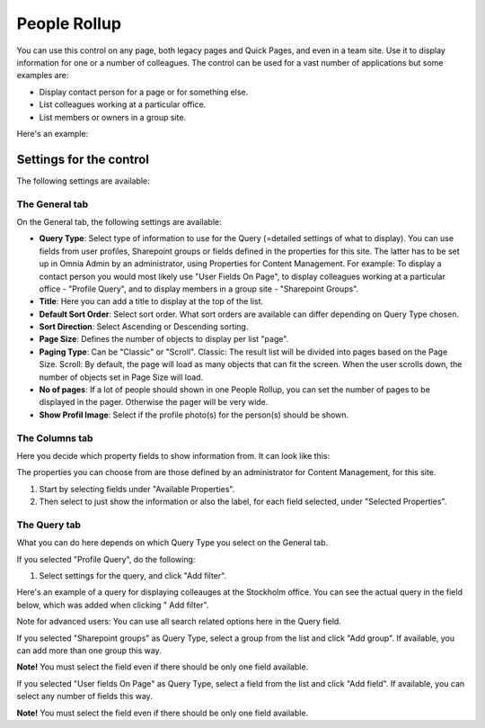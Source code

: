 People Rollup
===========================

You can use this control on any page, both legacy pages and Quick Pages, and even in a team site. Use it to display information for one or a number of colleagues. The control can be used for a vast number of applications but some examples are:

+ Display contact person for a page or for something else.
+ List colleagues working at a particular office.
+ List members or owners in a group site.

Here's an example:

.. image:: rollup-office.png

Settings for the control
*************************
The following settings are available:

.. image:: rollup-settings.png

The General tab
----------------
On the General tab, the following settings are available:

+ **Query Type**: Select type of information to use for the Query (=detailed settings of what to display). You can use fields from user profiles, Sharepoint groups or fields defined in the properties for this site. The latter has to be set up in Omnia Admin by an administrator, using Properties for Content Management. For example: To display a contact person you would most likely use "User Fields On Page", to display colleagues working at a particular office - "Profile Query", and to display members in a group site - "Sharepoint Groups".
+ **Title**: Here you can add a title to display at the top of the list.
+ **Default Sort Order**: Select sort order. What sort orders are available can differ depending on Query Type chosen.
+ **Sort Direction**: Select Ascending or Descending sorting.
+ **Page Size**: Defines the number of objects to display per list "page".
+ **Paging Type**: Can be "Classic" or "Scroll". Classic: The result list will be divided into pages based on the Page Size. Scroll: By default, the page will load as many objects that can fit the screen. When the user scrolls down, the number of objects set in Page Size will load.
+ **No of pages**: If a lot of people should shown in one People Rollup, you can set the number of pages to be displayed in the pager. Otherwise the pager will be very wide.
+ **Show Profil Image**: Select if the profile photo(s) for the person(s) should be shown.

The Columns tab
----------------
Here you decide which property fields to show information from. It can look like this:

.. image:: rollup-settings-columns.png

The properties you can choose from are those defined by an administrator for Content Management, for this site.

1. Start by selecting fields under "Available Properties".
2. Then select to just show the information or also the label, for each field selected, under "Selected Properties".

The Query tab
---------------
What you can do here depends on which Query Type you select on the General tab.

If you selected "Profile Query", do the following:

1. Select settings for the query, and click "Add filter".

Here's an example of a query for displaying colleauges at the Stockholm office. You can see the actual query in the field below, which was added when clicking " Add filter".

.. image:: rollup-settings-query1.png

Note for advanced users: You can use all search related options here in the Query field.
 
If you selected "Sharepoint groups" as Query Type, select a group from the list and click "Add group". If available, you can add more than one group this way.

.. image:: rollup-settings-query2.png

**Note!**
You must select the field even if there should be only one field available.

If you selected "User fields On Page" as Query Type, select a field from the list and click "Add field". If available, you can select any number of fields this way.

.. image:: rollup-settings-query3.png

**Note!**
You must select the field even if there should be only one field available.

 
